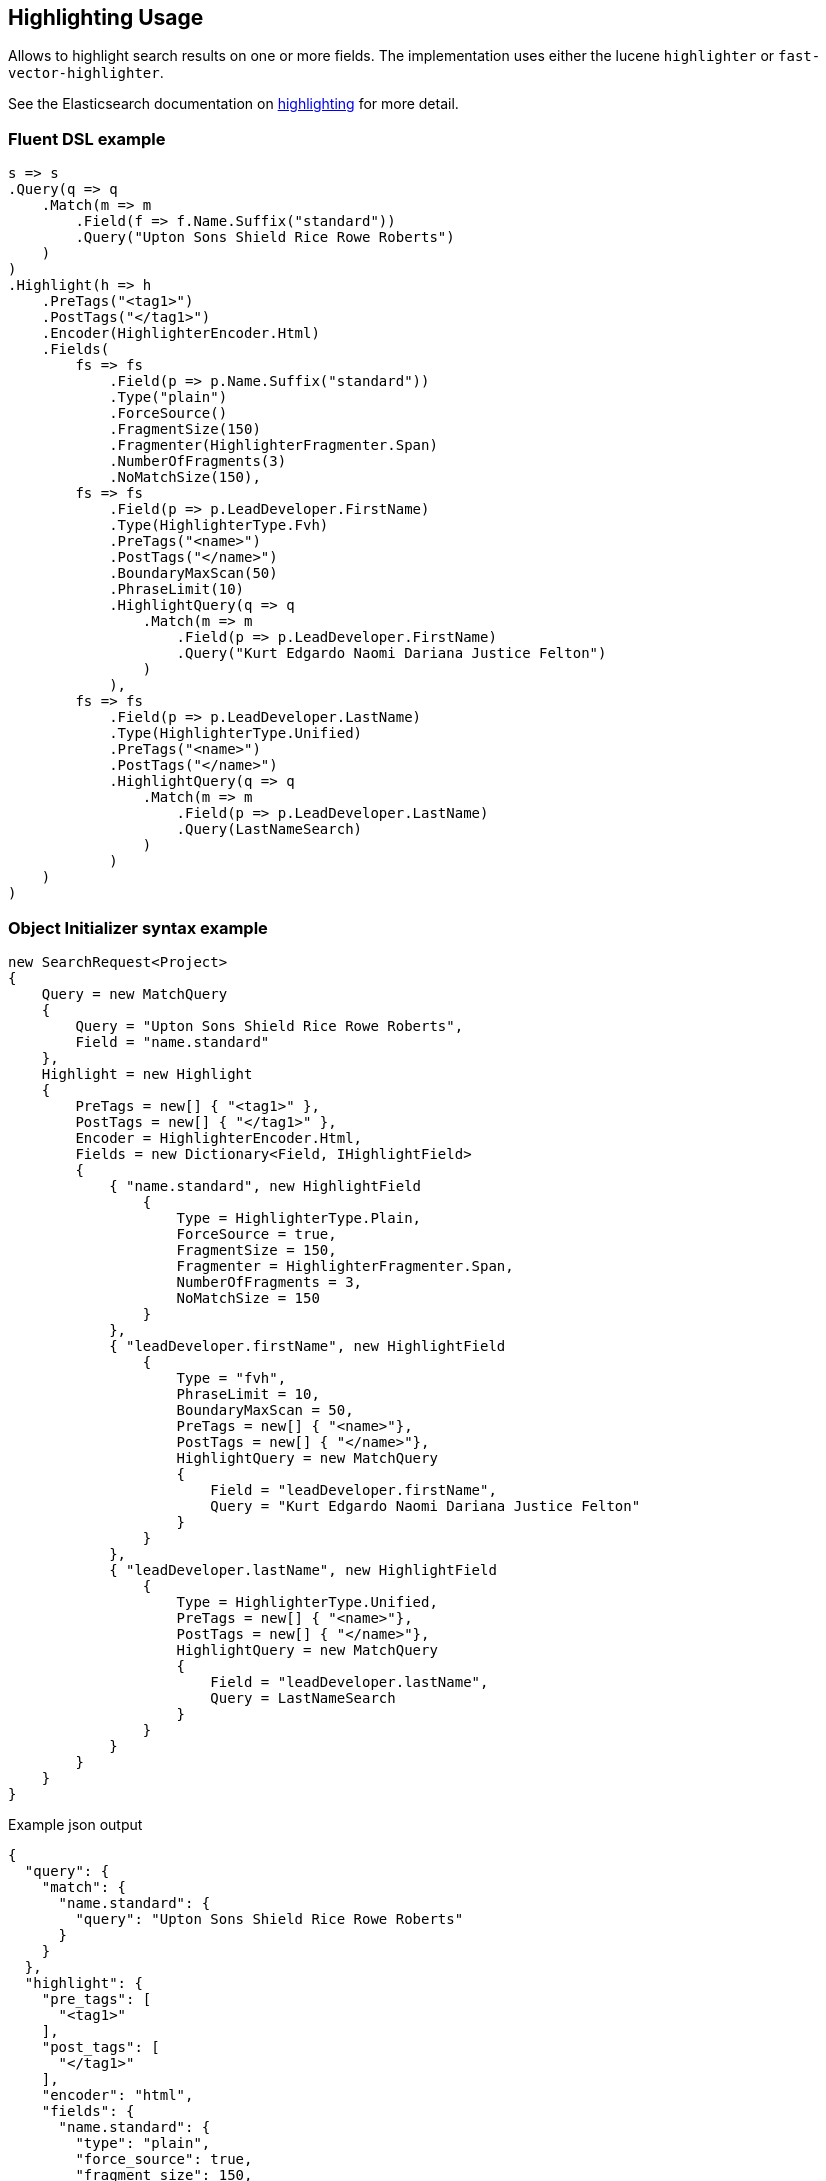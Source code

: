 :ref_current: https://www.elastic.co/guide/en/elasticsearch/reference/6.4

:github: https://github.com/elastic/elasticsearch-net

:nuget: https://www.nuget.org/packages

////
IMPORTANT NOTE
==============
This file has been generated from https://github.com/elastic/elasticsearch-net/tree/master/src/Tests/Tests/Search/Request/HighlightingUsageTests.cs. 
If you wish to submit a PR for any spelling mistakes, typos or grammatical errors for this file,
please modify the original csharp file found at the link and submit the PR with that change. Thanks!
////

[[highlighting-usage]]
== Highlighting Usage

Allows to highlight search results on one or more fields.
The implementation uses either the lucene `highlighter` or `fast-vector-highlighter`.

See the Elasticsearch documentation on {ref_current}/search-request-highlighting.html[highlighting] for more detail.

[float]
=== Fluent DSL example

[source,csharp]
----
s => s
.Query(q => q
    .Match(m => m
        .Field(f => f.Name.Suffix("standard"))
        .Query("Upton Sons Shield Rice Rowe Roberts")
    )
)
.Highlight(h => h
    .PreTags("<tag1>")
    .PostTags("</tag1>")
    .Encoder(HighlighterEncoder.Html)
    .Fields(
        fs => fs
            .Field(p => p.Name.Suffix("standard"))
            .Type("plain")
            .ForceSource()
            .FragmentSize(150)
            .Fragmenter(HighlighterFragmenter.Span)
            .NumberOfFragments(3)
            .NoMatchSize(150),
        fs => fs
            .Field(p => p.LeadDeveloper.FirstName)
            .Type(HighlighterType.Fvh)
            .PreTags("<name>")
            .PostTags("</name>")
            .BoundaryMaxScan(50)
            .PhraseLimit(10)
            .HighlightQuery(q => q
                .Match(m => m
                    .Field(p => p.LeadDeveloper.FirstName)
                    .Query("Kurt Edgardo Naomi Dariana Justice Felton")
                )
            ),
        fs => fs
            .Field(p => p.LeadDeveloper.LastName)
            .Type(HighlighterType.Unified)
            .PreTags("<name>")
            .PostTags("</name>")
            .HighlightQuery(q => q
                .Match(m => m
                    .Field(p => p.LeadDeveloper.LastName)
                    .Query(LastNameSearch)
                )
            )
    )
)
----

[float]
=== Object Initializer syntax example

[source,csharp]
----
new SearchRequest<Project>
{
    Query = new MatchQuery
    {
        Query = "Upton Sons Shield Rice Rowe Roberts",
        Field = "name.standard"
    },
    Highlight = new Highlight
    {
        PreTags = new[] { "<tag1>" },
        PostTags = new[] { "</tag1>" },
        Encoder = HighlighterEncoder.Html,
        Fields = new Dictionary<Field, IHighlightField>
        {
            { "name.standard", new HighlightField
                {
                    Type = HighlighterType.Plain,
                    ForceSource = true,
                    FragmentSize = 150,
                    Fragmenter = HighlighterFragmenter.Span,
                    NumberOfFragments = 3,
                    NoMatchSize = 150
                }
            },
            { "leadDeveloper.firstName", new HighlightField
                {
                    Type = "fvh",
                    PhraseLimit = 10,
                    BoundaryMaxScan = 50,
                    PreTags = new[] { "<name>"},
                    PostTags = new[] { "</name>"},
                    HighlightQuery = new MatchQuery
                    {
                        Field = "leadDeveloper.firstName",
                        Query = "Kurt Edgardo Naomi Dariana Justice Felton"
                    }
                }
            },
            { "leadDeveloper.lastName", new HighlightField
                {
                    Type = HighlighterType.Unified,
                    PreTags = new[] { "<name>"},
                    PostTags = new[] { "</name>"},
                    HighlightQuery = new MatchQuery
                    {
                        Field = "leadDeveloper.lastName",
                        Query = LastNameSearch
                    }
                }
            }
        }
    }
}
----

[source,javascript]
.Example json output
----
{
  "query": {
    "match": {
      "name.standard": {
        "query": "Upton Sons Shield Rice Rowe Roberts"
      }
    }
  },
  "highlight": {
    "pre_tags": [
      "<tag1>"
    ],
    "post_tags": [
      "</tag1>"
    ],
    "encoder": "html",
    "fields": {
      "name.standard": {
        "type": "plain",
        "force_source": true,
        "fragment_size": 150,
        "fragmenter": "span",
        "number_of_fragments": 3,
        "no_match_size": 150
      },
      "leadDeveloper.firstName": {
        "type": "fvh",
        "phrase_limit": 10,
        "boundary_max_scan": 50,
        "pre_tags": [
          "<name>"
        ],
        "post_tags": [
          "</name>"
        ],
        "highlight_query": {
          "match": {
            "leadDeveloper.firstName": {
              "query": "Kurt Edgardo Naomi Dariana Justice Felton"
            }
          }
        }
      },
      "leadDeveloper.lastName": {
        "type": "unified",
        "pre_tags": [
          "<name>"
        ],
        "post_tags": [
          "</name>"
        ],
        "highlight_query": {
          "match": {
            "leadDeveloper.lastName": {
              "query": "Stokes"
            }
          }
        }
      }
    }
  }
}
----

[float]
=== Handling Responses

[source,csharp]
----
response.ShouldBeValid();

foreach (var highlightsInEachHit in response.Hits.Select(d=>d.Highlights))
{
    foreach (var highlightField in highlightsInEachHit)
    {
        if (highlightField.Key == "name.standard")
        {
            foreach (var highlight in highlightField.Value.Highlights)
            {
                highlight.Should().Contain("<tag1>");
                highlight.Should().Contain("</tag1>");
            }
        }
        else if (highlightField.Key == "leadDeveloper.firstName")
        {
            foreach (var highlight in highlightField.Value.Highlights)
            {
                highlight.Should().Contain("<name>");
                highlight.Should().Contain("</name>");
            }
        }
        else if (highlightField.Key == "leadDeveloper.lastName")
        {
            foreach (var highlight in highlightField.Value.Highlights)
            {
                highlight.Should().Contain("<name>");
                highlight.Should().Contain("</name>");
            }
        }
        else
        {
            Assert.True(false, $"highlights contains unexpected key {highlightField.Key}");
        }
    }
}
----

